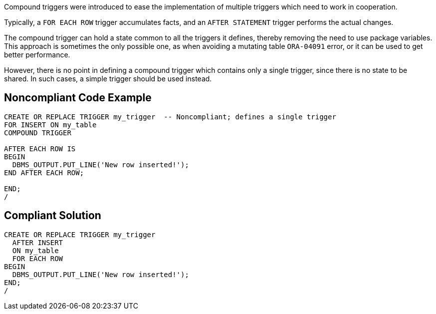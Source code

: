 Compound triggers were introduced to ease the implementation of multiple triggers which need to work in cooperation.


Typically, a ``++FOR EACH ROW++`` trigger accumulates facts, and an ``++AFTER STATEMENT++`` trigger performs the actual changes.


The compound trigger can hold a state common to all the triggers it defines, thereby removing the need to use package variables. This approach is sometimes the only possible one, as when avoiding a mutating table ``++ORA-04091++`` error, or it can be used to get better performance.


However, there is no point in defining a compound trigger which contains only a single trigger, since there is no state to be shared. In such cases, a simple trigger should be used instead.


== Noncompliant Code Example

----
CREATE OR REPLACE TRIGGER my_trigger  -- Noncompliant; defines a single trigger
FOR INSERT ON my_table
COMPOUND TRIGGER

AFTER EACH ROW IS
BEGIN
  DBMS_OUTPUT.PUT_LINE('New row inserted!');
END AFTER EACH ROW;

END;
/
----


== Compliant Solution

----
CREATE OR REPLACE TRIGGER my_trigger
  AFTER INSERT
  ON my_table
  FOR EACH ROW
BEGIN
  DBMS_OUTPUT.PUT_LINE('New row inserted!');
END;
/
----


